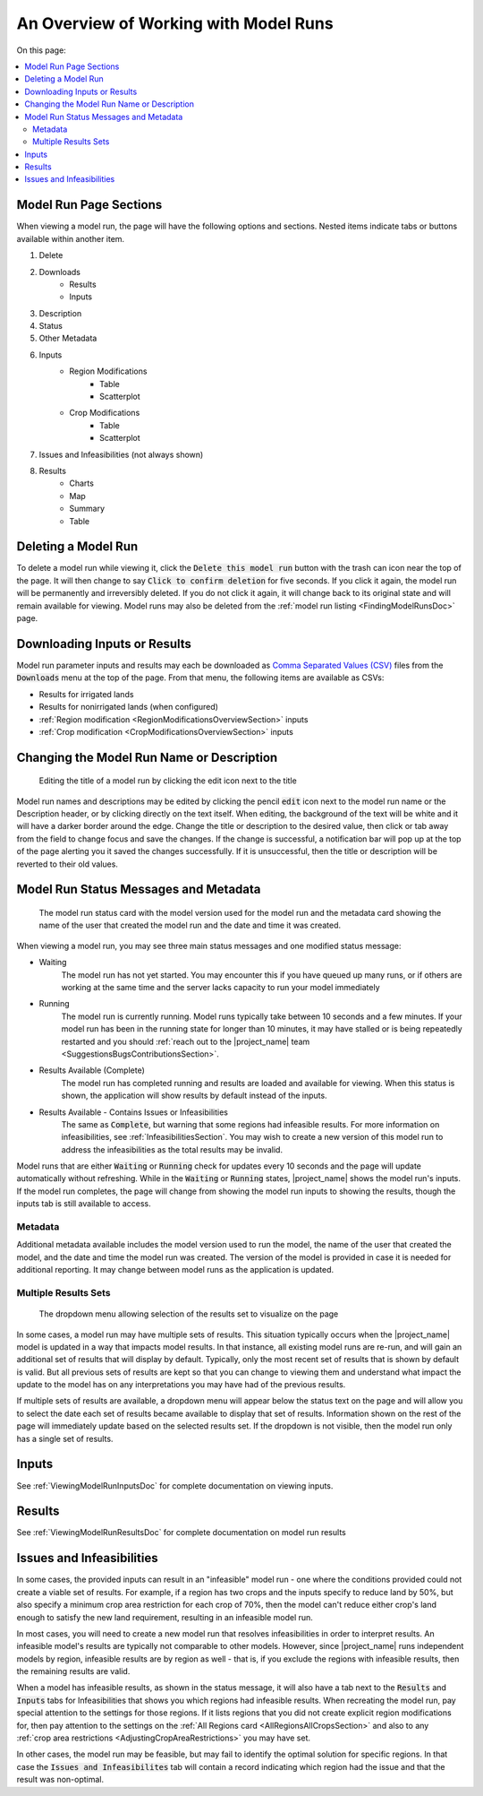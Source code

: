 An Overview of Working with Model Runs
==========================================

On this page:

.. contents::
    :local:

.. index::
    single: model run; view; sections
    double: model run; delete
    single: model run; downloads; results
    single: downloads; model run results
    single: results; model run; downloads
    single: model run; downloads; inputs
    single: inputs; model run; downloads
    single: downloads; model run inputs
    single: model run; metadata; description
    double: model run; description
    single: model run; metadata
    single: model run; metadata; status
    double: model run; status
    seealso: parameters; inputs
    single: model run; inputs; table
    single: model run; inputs; scatterplot
    single: model run; infeasibilities
    triple: model run; results; chart
    triple: model run; results; table
    triple: model run; results; summary
    triple: model run; results; map

Model Run Page Sections
--------------------------
When viewing a model run, the page will have the following options and sections. Nested items indicate tabs or buttons
available within another item.

#. Delete
#. Downloads
    * Results
    * Inputs
#. Description
#. Status
#. Other Metadata
#. Inputs
    * Region Modifications
        * Table
        * Scatterplot
    * Crop Modifications
        * Table
        * Scatterplot
#. Issues and Infeasibilities (not always shown)
#. Results
    * Charts
    * Map
    * Summary
    * Table

.. index::
    double: model run; delete

Deleting a Model Run
----------------------------
To delete a model run while viewing it, click the :code:`Delete this model run` button with the trash can icon near the
top of the page. It will then change to say :code:`Click to confirm deletion` for five seconds. If you click it again,
the model run will be permanently and irreversibly deleted. If you do not click it again, it will change back to its
original state and will remain available for viewing. Model runs may also be deleted from the :ref:`model run listing <FindingModelRunsDoc>` page.


.. index::
    single: model run; downloads; results
    single: downloads; model run results
    single: results; model run; downloads
    single: model run; downloads; inputs
    single: inputs; model run; downloads
    single: downloads; model run inputs

Downloading Inputs or Results
----------------------------------
Model run parameter inputs and results may each be downloaded as `Comma Separated Values (CSV) <https://www.howtogeek.com/348960/what-is-a-csv-file-and-how-do-i-open-it/>`_
files from the :code:`Downloads` menu at the top of the page. From that menu, the following items are available as CSVs:

* Results for irrigated lands
* Results for nonirrigated lands (when configured)
* :ref:`Region modification <RegionModificationsOverviewSection>` inputs
* :ref:`Crop modification <CropModificationsOverviewSection>` inputs

.. index::
    single: model run; metadata; description
    double: model run; description
    single: model run; metadata


Changing the Model Run Name or Description
--------------------------------------------

.. figure:: edit_title.png

    Editing the title of a model run by clicking the edit icon next to the title

Model run names and descriptions may be edited by clicking the pencil :code:`edit` icon next to the model run name
or the Description header, or by clicking directly on the text itself. When editing, the background of the text will
be white and it will have a darker border around the edge. Change the title or description to the desired value, then
click or tab away from the field to change focus and save the changes. If the change is successful, a notification
bar will pop up at the top of the page alerting you it saved the changes successfully. If it is unsuccessful, then the
title or description will be reverted to their old values.

.. index::
    single: model run; metadata
    single: model run; metadata; status
    double: model run; status

.. _ModelRunStatusSection:

Model Run Status Messages and Metadata
----------------------------------------
.. figure:: status_and_metadata.png

    The model run status card with the model version used for the model run and the metadata card showing the name
    of the user that created the model run and the date and time it was created.

When viewing a model run, you may see three main status messages and one modified status message:

* Waiting
    The model run has not yet started. You may encounter this if you have queued up many runs, or if others are working
    at the same time and the server lacks capacity to run your model immediately
* Running
    The model run is currently running. Model runs typically take between 10 seconds and a few minutes. If your model
    run has been in the running state for longer than 10 minutes, it may have stalled or is being repeatedly restarted
    and you should :ref:`reach out to the |project_name| team <SuggestionsBugsContributionsSection>`.
* Results Available (Complete)
    The model run has completed running and results are loaded and available for viewing. When this status is shown,
    the application will show results by default instead of the inputs.
* Results Available - Contains Issues or Infeasibilities
    The same as :code:`Complete`, but warning that some regions had infeasible results. For more information on
    infeasibilities, see :ref:`InfeasibilitiesSection`. You may wish to create a new version of this model run
    to address the infeasibilities as the total results may be invalid.

Model runs that are either :code:`Waiting` or :code:`Running` check for updates every 10 seconds and the page will
update automatically without refreshing. While in the :code:`Waiting` or :code:`Running` states, |project_name| shows
the model run's inputs. If the model run completes, the page will change from showing the model run
inputs to showing the results, though the inputs tab is still available to access.

Metadata
_________________
Additional metadata available includes the model version used to run the model, the name of the user that created the
model, and the date and time the model run was created. The version of the model is provided in case it is needed for
additional reporting. It may change between model runs as the application is updated.

.. index::
    single: model run; results; multiple
    single: results; multiple

.. _MultipleResultsSetsSection:

Multiple Results Sets
_________________________

.. figure:: multiple_results_sets.png

    The dropdown menu allowing selection of the results set to visualize on the page

In some cases, a model run may have multiple sets of results. This situation typically occurs when the |project_name|
model is updated in a way that impacts model results. In that instance, all existing model runs are re-run, and will gain
an additional set of results that will display by default. Typically, only the most recent set of results that is shown
by default is valid. But all previous sets of results are kept so that you can change to viewing them and understand
what impact the update to the model has on any interpretations you may have had of the previous results.

If multiple sets of results are available, a dropdown menu will appear below the status text on the page and will allow
you to select the date each set of results became available to display that set of results. Information shown on the rest
of the page will immediately update based on the selected results set. If the dropdown is not visible, then the model
run only has a single set of results.

Inputs
----------
See :ref:`ViewingModelRunInputsDoc` for complete documentation on viewing inputs.

Results
------------------------------
See :ref:`ViewingModelRunResultsDoc` for complete documentation on model run results


.. index::
    single: model runs; infeasibilities
    single: infeasibilities

.. _InfeasibilitiesSection:

Issues and Infeasibilities
---------------------------------
In some cases, the provided inputs can result in an "infeasible" model run - one where the conditions provided could
not create a viable set of results. For example, if a region has two crops and the inputs specify to reduce land
by 50%, but also specify a minimum crop area restriction for each crop of 70%, then the model can't reduce either crop's
land enough to satisfy the new land requirement, resulting in an infeasible model run.

In most cases, you will need to create a new model run that resolves infeasibilities in order to interpret results. An
infeasible model's results are typically not comparable to other models. However, since |project_name| runs
independent models by region, infeasible results are by region as well - that is, if you exclude
the regions with infeasible results, then the remaining results are valid.

When a model has infeasible results, as shown in the status message, it will also have a tab next to the :code:`Results`
and :code:`Inputs` tabs for Infeasibilities that shows you which regions had infeasible results. When recreating the
model run, pay special attention to the settings for those regions. If it lists regions that you did not create explicit
region modifications for, then pay attention to the settings on the :ref:`All Regions card <AllRegionsAllCropsSection>`
and also to any :ref:`crop area restrictions <AdjustingCropAreaRestrictions>` you may have set.

In other cases, the model run may be feasible, but may fail to identify the optimal solution for specific regions. In
that case the :code:`Issues and Infeasibilites` tab will contain a record indicating which region had the issue and
that the result was non-optimal.